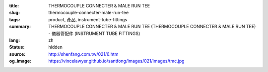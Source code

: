 :title: THERMOCOUPLE CONNECTER & MALE RUN TEE
:slug: thermocouple-connecter-male-run-tee
:tags: product, 產品, instrument-tube-fittings
:summary: THERMOCOUPLE CONNECTER & MALE RUN TEE (THERMOCOUPLE CONNECTER & MALE RUN TEE) - 儀器管配件 (INSTRUMENT TUBE FITTINGS)
:lang: zh
:status: hidden
:source: http://shenfang.com.tw/021/6.htm
:og_image: https://vincelawyer.github.io/santfong/images/021/images/tmc.jpg
